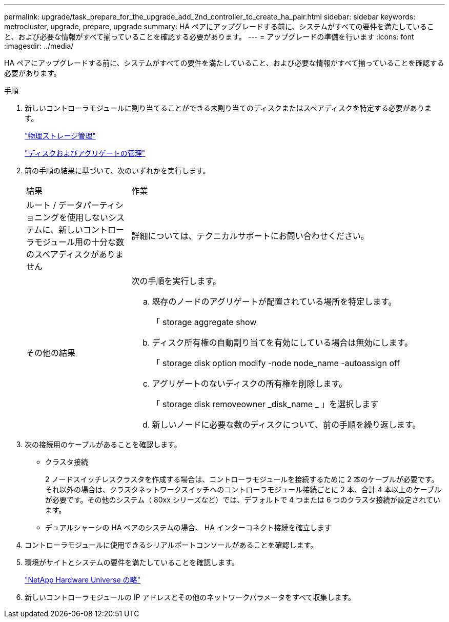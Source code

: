 ---
permalink: upgrade/task_prepare_for_the_upgrade_add_2nd_controller_to_create_ha_pair.html 
sidebar: sidebar 
keywords: metrocluster, upgrade, prepare, upgrade 
summary: HA ペアにアップグレードする前に、システムがすべての要件を満たしていること、および必要な情報がすべて揃っていることを確認する必要があります。 
---
= アップグレードの準備を行います
:icons: font
:imagesdir: ../media/


[role="lead"]
HA ペアにアップグレードする前に、システムがすべての要件を満たしていること、および必要な情報がすべて揃っていることを確認する必要があります。

.手順
. 新しいコントローラモジュールに割り当てることができる未割り当てのディスクまたはスペアディスクを特定する必要があります。
+
https://library.netapp.com/ecm/ecm_download_file/ECMLP2427462["物理ストレージ管理"^]

+
https://docs.netapp.com/ontap-9/topic/com.netapp.doc.dot-cm-psmg/home.html["ディスクおよびアグリゲートの管理"^]

. 前の手順の結果に基づいて、次のいずれかを実行します。
+
[cols="1,3"]
|===


| 結果 | 作業 


 a| 
ルート / データパーティショニングを使用しないシステムに、新しいコントローラモジュール用の十分な数のスペアディスクがありません
 a| 
詳細については、テクニカルサポートにお問い合わせください。



 a| 
その他の結果
 a| 
次の手順を実行します。

.. 既存のノードのアグリゲートが配置されている場所を特定します。
+
「 storage aggregate show

.. ディスク所有権の自動割り当てを有効にしている場合は無効にします。
+
「 storage disk option modify -node node_name -autoassign off

.. アグリゲートのないディスクの所有権を削除します。
+
「 storage disk removeowner _disk_name _ 」を選択します

.. 新しいノードに必要な数のディスクについて、前の手順を繰り返します。


|===
. 次の接続用のケーブルがあることを確認します。
+
** クラスタ接続
+
2 ノードスイッチレスクラスタを作成する場合は、コントローラモジュールを接続するために 2 本のケーブルが必要です。それ以外の場合は、クラスタネットワークスイッチへのコントローラモジュール接続ごとに 2 本、合計 4 本以上のケーブルが必要です。その他のシステム（ 80xx シリーズなど）では、デフォルトで 4 つまたは 6 つのクラスタ接続が設定されています。

** デュアルシャーシの HA ペアのシステムの場合、 HA インターコネクト接続を確立します


. コントローラモジュールに使用できるシリアルポートコンソールがあることを確認します。
. 環境がサイトとシステムの要件を満たしていることを確認します。
+
https://hwu.netapp.com["NetApp Hardware Universe の略"^]

. 新しいコントローラモジュールの IP アドレスとその他のネットワークパラメータをすべて収集します。

